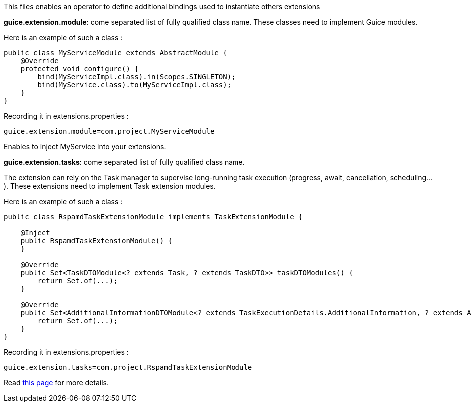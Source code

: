 This files enables an operator to define additional bindings used to instantiate others extensions

*guice.extension.module*:  come separated list of fully qualified class name. These classes need to implement Guice modules.

Here is an example of such a class :

[source,java]
....
public class MyServiceModule extends AbstractModule {
    @Override
    protected void configure() {
        bind(MyServiceImpl.class).in(Scopes.SINGLETON);
        bind(MyService.class).to(MyServiceImpl.class);
    }
}
....

Recording it in extensions.properties :

....
guice.extension.module=com.project.MyServiceModule
....

Enables to inject MyService into your extensions.


*guice.extension.tasks*: come separated list of fully qualified class name.

The extension can rely on the Task manager to supervise long-running task execution (progress, await, cancellation, scheduling...).
These extensions need to implement Task extension modules.

Here is an example of such a class :

[source,java]
....
public class RspamdTaskExtensionModule implements TaskExtensionModule {

    @Inject
    public RspamdTaskExtensionModule() {
    }

    @Override
    public Set<TaskDTOModule<? extends Task, ? extends TaskDTO>> taskDTOModules() {
        return Set.of(...);
    }

    @Override
    public Set<AdditionalInformationDTOModule<? extends TaskExecutionDetails.AdditionalInformation, ? extends AdditionalInformationDTO>> taskAdditionalInformationDTOModules() {
        return Set.of(...);
    }
}
....

Recording it in extensions.properties :

....
guice.extension.tasks=com.project.RspamdTaskExtensionModule
....

Read xref:{pages-path}/extending/index.adoc#_defining_custom_injections_for_your_extensions[this page] for more details.